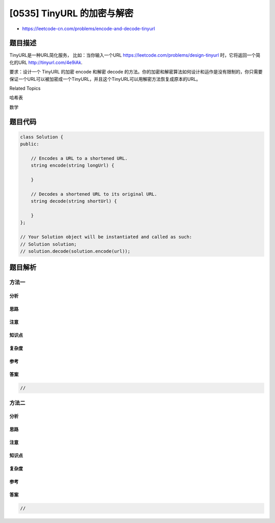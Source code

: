 [0535] TinyURL 的加密与解密
===========================

-  https://leetcode-cn.com/problems/encode-and-decode-tinyurl

题目描述
--------

.. raw:: html

   <p>

TinyURL是一种URL简化服务，
比如：当你输入一个URL https://leetcode.com/problems/design-tinyurl 时，它将返回一个简化的URL http://tinyurl.com/4e9iAk.

.. raw:: html

   </p>

.. raw:: html

   <p>

要求：设计一个 TinyURL
的加密 encode 和解密 decode 的方法。你的加密和解密算法如何设计和运作是没有限制的，你只需要保证一个URL可以被加密成一个TinyURL，并且这个TinyURL可以用解密方法恢复成原本的URL。

.. raw:: html

   </p>

.. raw:: html

   <div>

.. raw:: html

   <div>

Related Topics

.. raw:: html

   </div>

.. raw:: html

   <div>

.. raw:: html

   <li>

哈希表

.. raw:: html

   </li>

.. raw:: html

   <li>

数学

.. raw:: html

   </li>

.. raw:: html

   </div>

.. raw:: html

   </div>

题目代码
--------

.. code:: cpp

    class Solution {
    public:

        // Encodes a URL to a shortened URL.
        string encode(string longUrl) {
            
        }

        // Decodes a shortened URL to its original URL.
        string decode(string shortUrl) {
            
        }
    };

    // Your Solution object will be instantiated and called as such:
    // Solution solution;
    // solution.decode(solution.encode(url));

题目解析
--------

方法一
~~~~~~

分析
^^^^

思路
^^^^

注意
^^^^

知识点
^^^^^^

复杂度
^^^^^^

参考
^^^^

答案
^^^^

.. code:: cpp

    //

方法二
~~~~~~

分析
^^^^

思路
^^^^

注意
^^^^

知识点
^^^^^^

复杂度
^^^^^^

参考
^^^^

答案
^^^^

.. code:: cpp

    //
